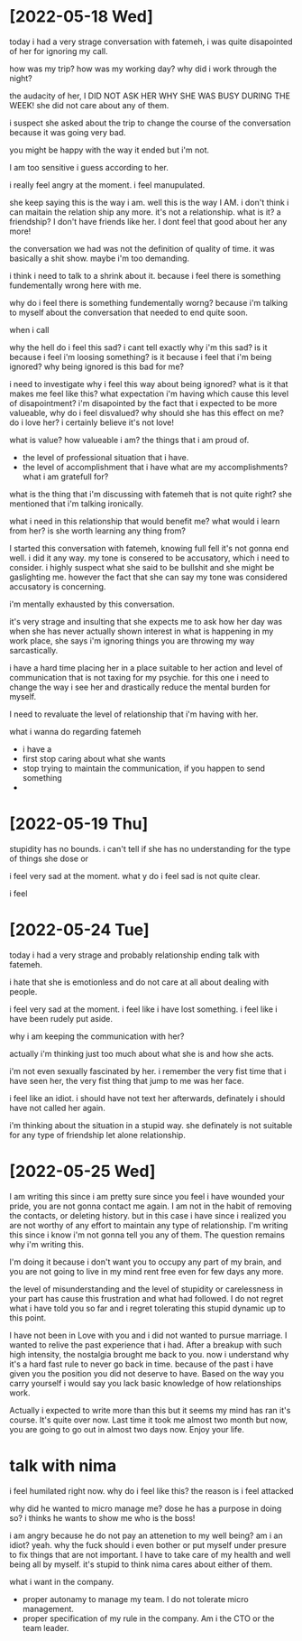 * [2022-05-18 Wed]
today i had a very strage conversation with fatemeh, i was quite disapointed of her for ignoring my call.

how was my trip?
how was my working day?
why did i work through the night?

the audacity of her, I DID NOT ASK HER WHY SHE WAS BUSY DURING THE WEEK!
she did not care about any of them.


i suspect she asked about the trip to change the course of the conversation because it was going very bad.


you might be happy with the way it ended but i'm not.

I am too sensitive i guess according to her.


i really feel angry at the moment. i feel manupulated.

she keep saying this is the way i am. well this is the way I AM.
i don't think i can maitain the relation ship any more.
it's not a relationship.
what is it?
a friendship?
I don't have friends like her.
I dont feel that good about her any more!


the conversation we had was not the definition of quality of time.
it was basically a shit show.
maybe i'm too demanding.

i think i need to talk to a shrink about it. because i feel there is something fundementally wrong here with me.

why do i feel there is something fundementally worng?
because i'm talking to myself about the conversation that needed to end quite soon.

when i call

why the hell do i feel this sad?
i cant tell exactly why i'm this sad?
is it because i feel i'm loosing something?
is it because i feel that i'm being ignored?
why being ignored is this bad for me?

i need to investigate why i feel this way about being ignored?
what is it that makes me feel like this?
what expectation i'm having which cause this level of disapointment?
i'm disapointed by the fact that i expected to be more valueable,
why do i feel disvalued?
why should she has this effect on me?
do i love her? i certainly believe it's not love!


what is value?
how valueable i am?
the things that i am proud of.
 - the level of professional situation that i have.
 - the level of accomplishment that i have
   what are my accomplishments?
   what i am gratefull for?



 what is the thing that i'm discussing with fatemeh that is not quite right?
 she mentioned that i'm talking ironically.


 what i need in this relationship that would benefit me?
 what would i learn from her?
 is she worth learning any thing from?



I started this conversation with fatemeh, knowing full fell it's not gonna end well. i did it any way.
my tone is consered to be accusatory, which i need to consider. i highly suspect what she said to be bullshit and she might be gaslighting me.
however the fact that she can say my tone was considered accusatory is concerning.


i'm mentally exhausted by this conversation.


it's very strage and insulting that she expects me to ask how her day was when
she has never actually shown interest in what is happening in my work place, she
says i'm ignoring things you are throwing my way sarcastically.



i have a hard time placing her in a place suitable to her action and level of
communication that is not taxing for my psychie. for this one i need to change
the way i see her and drastically reduce the mental burden for myself.

I need to revaluate the level of relationship that i'm having with her.








what i wanna do regarding fatemeh
   - i have a 
   - first stop caring about what she wants
   - stop trying to maintain the communication, if you happen to send something 
   - 
   

* [2022-05-19 Thu]
stupidity has no bounds.
i can't tell if she has no understanding for the type of things she dose or



i feel very sad at the moment. what y do i feel sad is not quite clear.

i feel

* [2022-05-24 Tue]
today i had a very strage and probably relationship ending talk with fatemeh.


i hate that she is emotionless and do not care at all about dealing with people.

i feel very sad at the moment.
i feel like i have lost something.
i feel like i have been rudely put aside.


why i am keeping the communication with her?


actually i'm thinking just too much about what she is and how she acts.

i'm not even sexually fascinated by her.
i remember the very fist time that i have seen her, the very fist thing that jump to me was her face.

i feel like an idiot. i should have not text her afterwards, definately i should have not called her again.

i'm thinking about the situation in a stupid way.
she definately is not suitable for any type of friendship let alone relationship.

* [2022-05-25 Wed] 
I am writing this since i am pretty sure since you feel i have wounded your
pride, you are not gonna contact me again. I am not in the habit of removing the
contacts, or deleting history. but in this case i have since i realized you are
not worthy of any effort to maintain any type of relationship. I'm writing this
since i know i'm not gonna tell you any of them. The question remains why i'm writing this.

I'm doing it because i don't want you to occupy any part of my brain, and you
are not going to live in my mind rent free even for few days any more.

the level of misunderstanding and the level of stupidity or carelessness in your
part has cause this frustration and what had followed. I do not regret what i
have told you so far and i regret tolerating this stupid dynamic up to this point.

I have not been in Love with you and i did not wanted to pursue marriage. I
wanted to relive the past experience that i had. After a breakup with such high
intensity, the nostalgia brought me back to you. now i understand why it's a
hard fast rule to never go back in time. because of the past i have given you
the position you did not deserve to have. Based on the way you carry yourself i
would say you lack basic knowledge of how relationships work.

Actually i expected to write more than this but it seems my mind has ran it's
course. It's quite over now. Last time it took me almost two month but now, you
are going to go out in almost two days now. Enjoy your life.

* talk with nima
i feel humilated right now. why do i feel like this? the reason is i feel attacked

why did he wanted to micro manage me?
dose he has a purpose in doing so? i thinks he wants to show me who is the boss!

i am angry because he do not pay an attenetion to my well being?
am i an idiot?
yeah.
why the fuck should i even bother or put myself under presure to fix things that are not important.
I have to take care of my health and well being all by myself. it's stupid to think nima cares about either of them.


what i want in the company.
- proper autonamy to manage my team. I do not tolerate micro management.
- proper specification of my rule in the company. Am i the CTO or the team leader.
